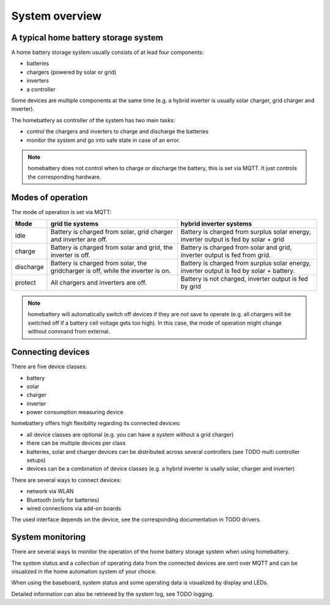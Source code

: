 System overview
===============

A typical home battery storage system
-------------------------------------

.. image:: ../images/system_overview.png
  :width: 400
  :alt: system overview

A home battery storage system usually consists of at lead four components:

* batteries
* chargers (powered by solar or grid)
* inverters
* a controller

Some devices are multiple components at the same time (e.g. a hybrid inverter is usually solar charger, grid charger and inverter).

The homebattery as controller of the system has two main tasks:

* control the chargers and inverters to charge and discharge the batteries
* monitor the system and go into safe state in case of an error.

.. note::
   homebattery does not control when to charge or discharge the battery, this is set via MQTT. It just controls the corresponding hardware.

Modes of operation
------------------

The mode of operation is set via MQTT:

+-----------+-------------------------------------+--------------------------------------------------+
| Mode      | grid tie systems                    | hybrid inverter systems                          |
+===========+=====================================+==================================================+
| idle      | Battery is charged from solar, grid | Battery is charged from surplus solar energy,    |
|           | charger and inverter are off.       | inverter output is fed by solar + grid           |
+-----------+-------------------------------------+--------------------------------------------------+
| charge    | Battery is charged from solar and   | Battery is charged from solar and grid, inverter |
|           | grid, the inverter is off.          | output is fed from grid.                         |
+-----------+-------------------------------------+--------------------------------------------------+
| discharge | Battery is charged from solar, the  | Battery is charged from surplus solar energy,    |
|           | gridcharger is off, while the       | inverter output is fed by solar + battery.       |
|           | inverter is on.                     |                                                  |
+-----------+-------------------------------------+--------------------------------------------------+
| protect   | All chargers and inverters are off. | Battery is not charged, inverter output is fed   |
|           |                                     | by grid                                          |
+-----------+-------------------------------------+--------------------------------------------------+

.. note:: 
   homebattery will automatically switch off devices if they are not save to operate (e.g. all chargers will be switched off if a battery cell voltage gets too high). In this case, the mode of operation might change without command from external.

Connecting devices
------------------

There are five device classes:

* battery
* solar
* charger
* inverter
* power consumption measuring device

homebattery offers high flexibility regarding its connected devices:

* all device classes are optional (e.g. you can have a system without a grid charger)
* there can be multiple devices per class
* batteries, solar and charger devices can be distributed across several controllers (see TODO multi controller setups)
* devices can be a combination of device classes (e.g. a hybrid inverter is usally solar, charger and inverter)

There are several ways to connect devices:

* network via WLAN
* Bluetooth (only for batteries)
* wired connections via add-on boards

The used interface depends on the device, see the corresponding documentation in TODO drivers.

System monitoring
-----------------

There are several ways to monitor the operation of the home battery storage system when using homebattery.

The system status and a collection of operating data from the connected devices are sent over MQTT and can be visualized in the home automation system of your choice.

When using the baseboard, system status and some operating data is visualized by display and LEDs.

Detailed information can also be retrieved by the system log, see TODO logging.


